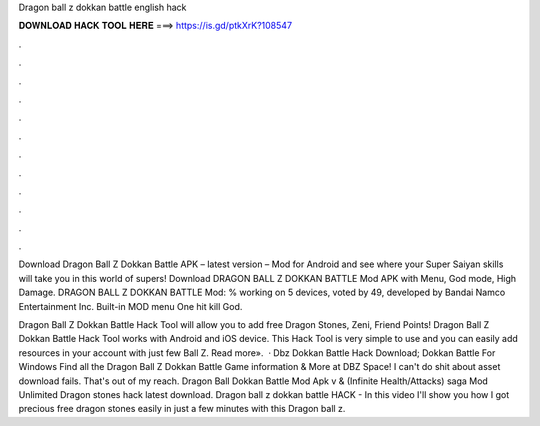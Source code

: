 Dragon ball z dokkan battle english hack



𝐃𝐎𝐖𝐍𝐋𝐎𝐀𝐃 𝐇𝐀𝐂𝐊 𝐓𝐎𝐎𝐋 𝐇𝐄𝐑𝐄 ===> https://is.gd/ptkXrK?108547



.



.



.



.



.



.



.



.



.



.



.



.

Download Dragon Ball Z Dokkan Battle APK – latest version – Mod for Android and see where your Super Saiyan skills will take you in this world of supers! Download DRAGON BALL Z DOKKAN BATTLE Mod APK with Menu, God mode, High Damage. DRAGON BALL Z DOKKAN BATTLE Mod: % working on 5 devices, voted by 49, developed by Bandai Namco Entertainment Inc. Built-in MOD menu One hit kill God.

Dragon Ball Z Dokkan Battle Hack Tool will allow you to add free Dragon Stones, Zeni, Friend Points! Dragon Ball Z Dokkan Battle Hack Tool works with Android and iOS device. This Hack Tool is very simple to use and you can easily add resources in your account with just few  Ball Z. Read more».  · Dbz Dokkan Battle Hack Download; Dokkan Battle For Windows Find all the Dragon Ball Z Dokkan Battle Game information & More at DBZ Space! I can't do shit about asset download fails. That's out of my reach. Dragon Ball Dokkan Battle Mod Apk v & (Infinite Health/Attacks) saga Mod Unlimited Dragon stones hack latest download. Dragon ball z dokkan battle HACK - In this video I'll show you how I got precious free dragon stones easily in just a few minutes with this Dragon ball z.
